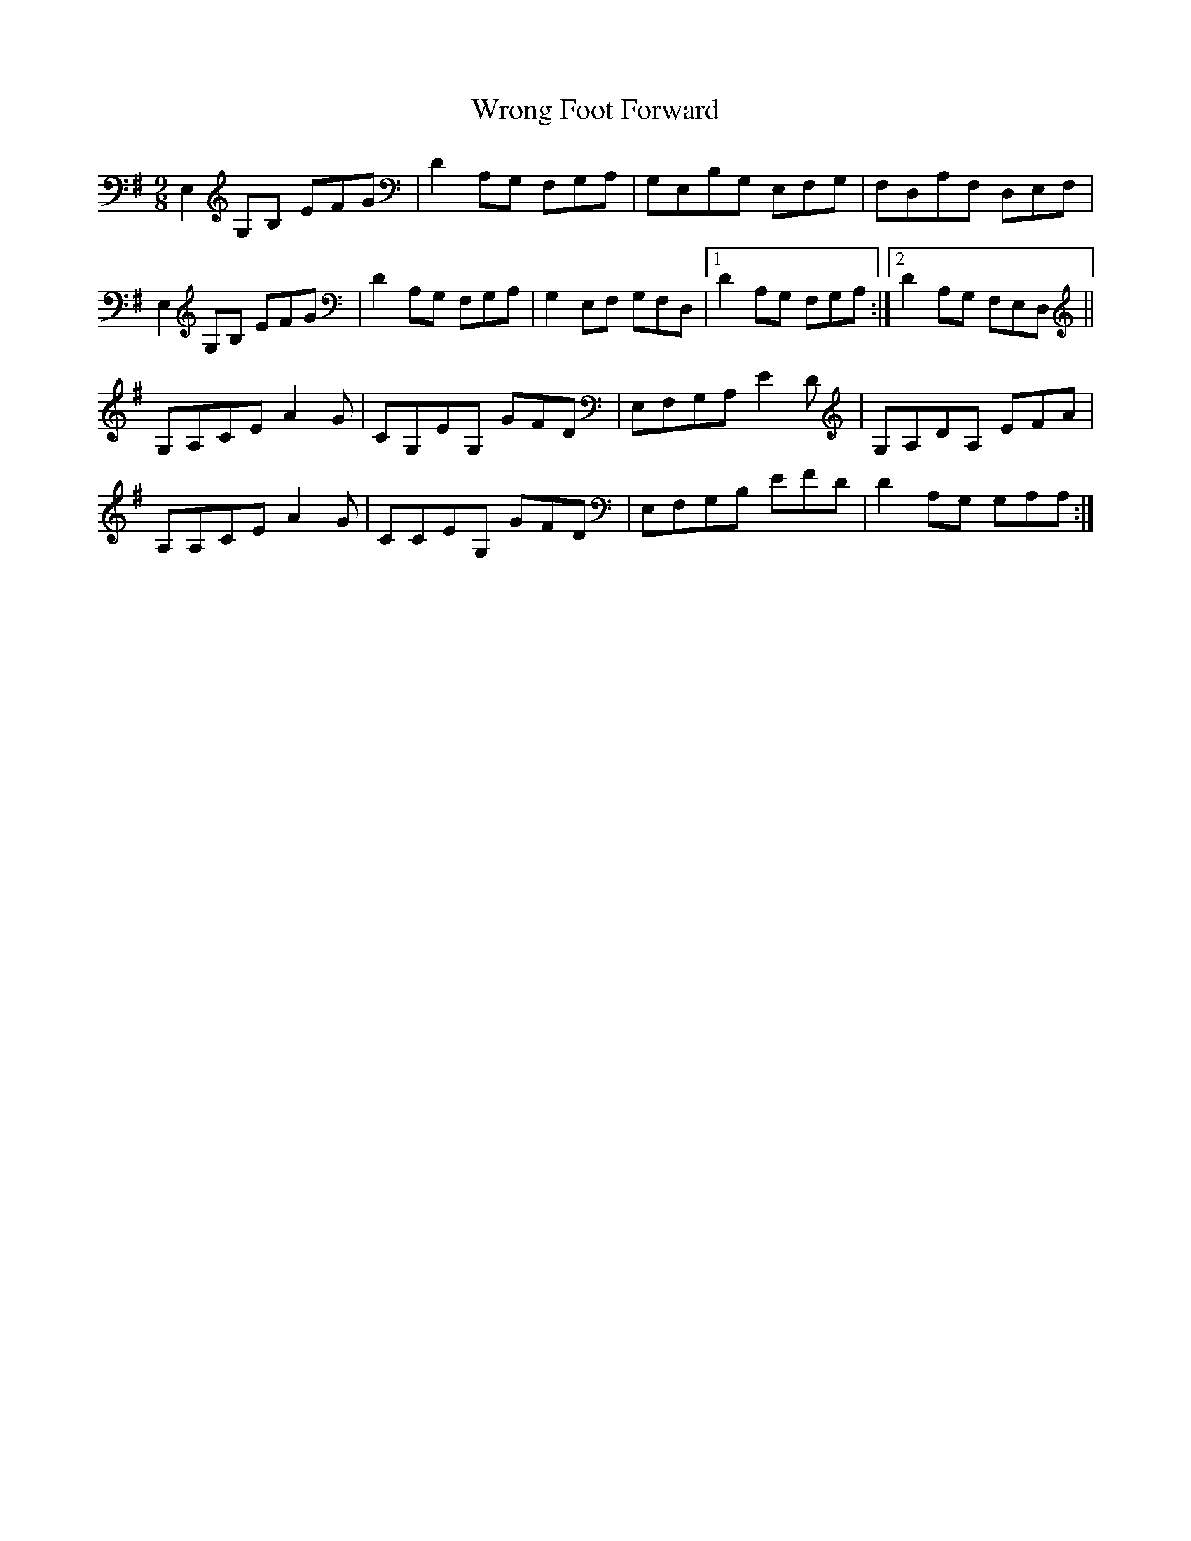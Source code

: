 X: 43389
T: Wrong Foot Forward
R: slip jig
M: 9/8
K: Eminor
E,2 G,B, EFG|D2 A,G, F,G,A,|G,E,B,G, E,F,G,|F,D,A,F, D,E,F,|
E,2 G,B, EFG|D2 A,G, F,G,A,|G,2 E,F, G,F,D,|1 D2 A,G, F,G,A,:|2 D2 A,G, F,E,D,||
G,A,CE A2 G|CG,EG, GFD|E,F,G,A, E2 D|G,A,DA, EFA|
A,A,CE A2 G|CCEG, GFD|E,F,G,B, EFD|D2 A,G, G,A,A,:|

